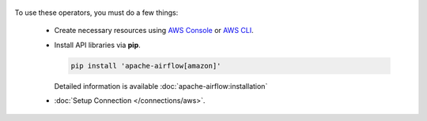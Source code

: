 .. Licensed to the Apache Software Foundation (ASF) under one
    or more contributor license agreements.  See the NOTICE file
    distributed with this work for additional information
    regarding copyright ownership.  The ASF licenses this file
    to you under the Apache License, Version 2.0 (the
    "License"); you may not use this file except in compliance
    with the License.  You may obtain a copy of the License at

 ..   http://www.apache.org/licenses/LICENSE-2.0

 .. Unless required by applicable law or agreed to in writing,
    software distributed under the License is distributed on an
    "AS IS" BASIS, WITHOUT WARRANTIES OR CONDITIONS OF ANY
    KIND, either express or implied.  See the License for the
    specific language governing permissions and limitations
    under the License.



To use these operators, you must do a few things:

  * Create necessary resources using `AWS Console`_ or `AWS CLI`_.
  * Install API libraries via **pip**.

    .. code-block:: bash

      pip install 'apache-airflow[amazon]'

    Detailed information is available :doc:`apache-airflow:installation`

  * :doc:`Setup Connection </connections/aws>`.

.. _AWS Console: https://console.aws.amazon.com
.. _AWS CLI: https://aws.amazon.com/cli
